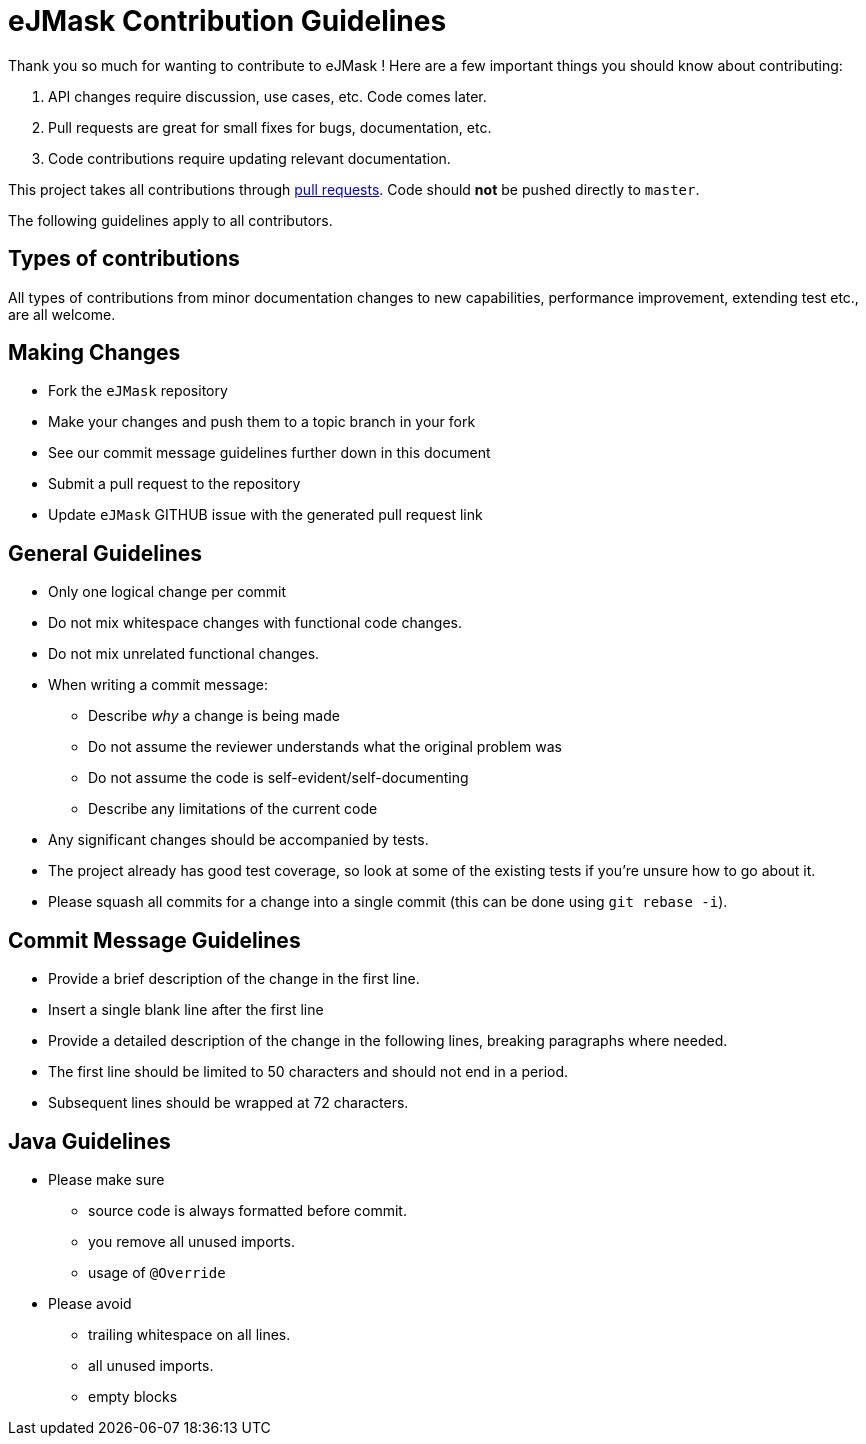= eJMask Contribution Guidelines

ifdef::env-github[]
:outfilesuffix: .adoc
:note-caption: :bulb:
endif::[]
:toc:
:toclevels: 4

Thank you so much for wanting to contribute to eJMask !
Here are a few important things you should know about contributing:

1. API changes require discussion, use cases, etc.
Code comes later.
2. Pull requests are great for small fixes for bugs, documentation, etc.
3. Code contributions require updating relevant documentation.

This project takes all contributions through https://help.github.com/articles/using-pull-requests[pull requests].
Code should *not* be pushed directly to `master`.

The following guidelines apply to all contributors.

== Types of contributions

All types of contributions from minor documentation changes to new capabilities, performance improvement, extending test etc., are all welcome.

== Making Changes

* Fork the `eJMask` repository
* Make your changes and push them to a topic branch in your fork
* See our commit message guidelines further down in this document
* Submit a pull request to the repository
* Update `eJMask` GITHUB issue with the generated pull request link

== General Guidelines

* Only one logical change per commit
* Do not mix whitespace changes with functional code changes.
* Do not mix unrelated functional changes.
* When writing a commit message:
** Describe _why_ a change is being made
** Do not assume the reviewer understands what the original problem was
** Do not assume the code is self-evident/self-documenting
** Describe any limitations of the current code
* Any significant changes should be accompanied by tests.
* The project already has good test coverage, so look at some of the existing tests if you're unsure how to go about it.
* Please squash all commits for a change into a single commit (this can be done using `git rebase -i`).

== Commit Message Guidelines

* Provide a brief description of the change in the first line.
* Insert a single blank line after the first line
* Provide a detailed description of the change in the following lines, breaking paragraphs where needed.
* The first line should be limited to 50 characters and should not end in a period.
* Subsequent lines should be wrapped at 72 characters.

== Java Guidelines

- Please make sure
* source code is always formatted before commit.
* you remove all unused imports.
* usage of `@Override`
- Please avoid
* trailing whitespace on all lines.
* all unused imports.
* empty blocks
